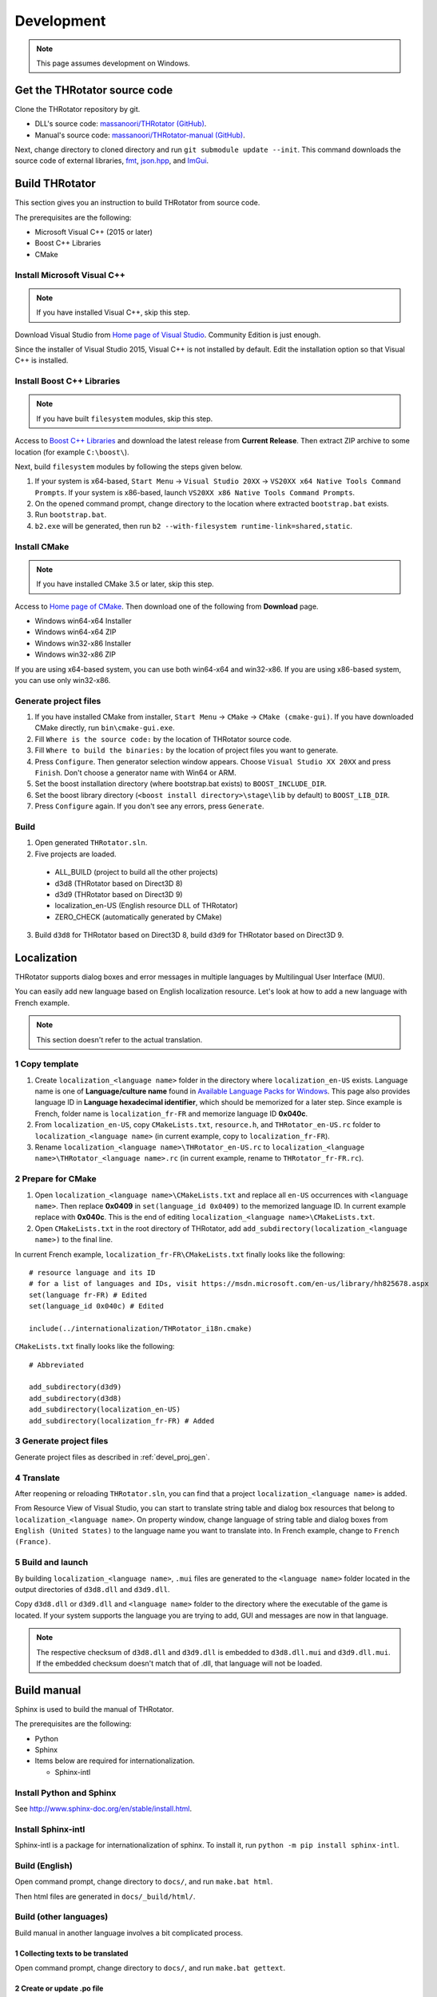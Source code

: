 ﻿====================
Development
====================

.. note:: This page assumes development on Windows.


Get the THRotator source code
==================================

Clone the THRotator repository by git.

* DLL's source code: `massanoori/THRotator (GitHub) <https://github.com/massanoori/THRotator>`_.
* Manual's source code: `massanoori/THRotator-manual (GitHub) <https://github.com/massanoori/THRotator-manual>`_.

Next, change directory to cloned directory and run ``git submodule update --init``.
This command downloads the source code of external libraries, `fmt <https://github.com/fmtlib/fmt>`_,
`json.hpp <https://github.com/nlohmann/json>`_, and `ImGui <https://github.com/ocornut/imgui>`_.


Build THRotator
====================

This section gives you an instruction to build THRotator from source code.

The prerequisites are the following:

* Microsoft Visual C++ (2015 or later)
* Boost C++ Libraries
* CMake

Install Microsoft Visual C++
-----------------------------------------

.. note:: If you have installed Visual C++, skip this step.

Download Visual Studio from `Home page of Visual Studio <https://www.visualstudio.com/>`_.
Community Edition is just enough.

Since the installer of Visual Studio 2015, Visual C++ is not installed by default.
Edit the installation option so that Visual C++ is installed.

Install Boost C++ Libraries
-----------------------------------------

.. note:: If you have built ``filesystem`` modules, skip this step.

Access to `Boost C++ Libraries <http://www.boost.org/>`_ and download the latest release from **Current Release**.
Then extract ZIP archive to some location (for example ``C:\boost\``).

Next, build ``filesystem`` modules by following the steps given below.

1. If your system is x64-based, ``Start Menu`` → ``Visual Studio 20XX`` → ``VS20XX x64 Native Tools Command Prompts``.
   If your system is x86-based, launch ``VS20XX x86 Native Tools Command Prompts``.
2. On the opened command prompt, change directory to the location where extracted ``bootstrap.bat`` exists.
3. Run ``bootstrap.bat``.
4. ``b2.exe`` will be generated, then run ``b2 --with-filesystem runtime-link=shared,static``.

Install CMake
------------------------

.. note:: If you have installed CMake 3.5 or later, skip this step.

Access to `Home page of CMake <https://cmake.org/>`_. Then download one of the following from **Download** page.

* Windows win64-x64 Installer
* Windows win64-x64 ZIP
* Windows win32-x86 Installer
* Windows win32-x86 ZIP

If you are using x64-based system, you can use both win64-x64 and win32-x86.
If you are using x86-based system, you can use only win32-x86.

.. _devel_proj_gen:


Generate project files
---------------------------

1. If you have installed CMake from installer, ``Start Menu`` → ``CMake`` → ``CMake (cmake-gui)``.
   If you have downloaded CMake directly, run ``bin\cmake-gui.exe``.
2. Fill ``Where is the source code:`` by the location of THRotator source code.
3. Fill ``Where to build the binaries:`` by the location of project files you want to generate.
4. Press ``Configure``. Then generator selection window appears. Choose ``Visual Studio XX 20XX`` and press ``Finish``.
   Don't choose a generator name with Win64 or ARM.
5. Set the boost installation directory (where bootstrap.bat exists) to ``BOOST_INCLUDE_DIR``.
6. Set the boost library directory (``<boost install directory>\stage\lib`` by default) to ``BOOST_LIB_DIR``.
7. Press ``Configure`` again. If you don't see any errors, press ``Generate``.


Build
---------------------------------

1. Open generated ``THRotator.sln``.
2. Five projects are loaded.
 
  * ALL_BUILD (project to build all the other projects)
  * d3d8 (THRotator based on Direct3D 8)
  * d3d9 (THRotator based on Direct3D 9)
  * localization_en-US (English resource DLL of THRotator)
  * ZERO_CHECK (automatically generated by CMake)

3. Build ``d3d8`` for THRotator based on Direct3D 8, build ``d3d9`` for THRotator based on Direct3D 9.


Localization
=============

THRotator supports dialog boxes and error messages in multiple languages by
Multilingual User Interface (MUI).

You can easily add new language based on English localization resource.
Let's look at how to add a new language with French example.

.. note:: This section doesn't refer to the actual translation.

1 Copy template
-----------------------------

1. Create ``localization_<language name>`` folder in the directory where ``localization_en-US`` exists.
   Language name is one of **Language/culture name** found in `Available Language Packs for Windows <https://technet.microsoft.com/en-us/library/hh825678.aspx>`_.
   This page also provides language ID in **Language hexadecimal identifier**, which should be memorized for a later step.
   Since example is French, folder name is ``localization_fr-FR`` and memorize language ID **0x040c**.
2. From ``localization_en-US``, copy ``CMakeLists.txt``, ``resource.h``, and ``THRotator_en-US.rc`` folder to ``localization_<language name>``
   (in current example, copy to ``localization_fr-FR``).
3. Rename ``localization_<language name>\THRotator_en-US.rc`` to ``localization_<language name>\THRotator_<language name>.rc``
   (in current example, rename to ``THRotator_fr-FR.rc``).


2 Prepare for CMake
--------------------------

1. Open ``localization_<language name>\CMakeLists.txt`` and replace all ``en-US`` occurrences with ``<language name>``.
   Then replace **0x0409** in ``set(language_id 0x0409)`` to the memorized language ID.
   In current example replace with **0x040c**.
   This is the end of editing ``localization_<language name>\CMakeLists.txt``.
2. Open ``CMakeLists.txt`` in the root directory of THRotator,
   add ``add_subdirectory(localization_<language name>)`` to the final line.

In current French example, ``localization_fr-FR\CMakeLists.txt`` finally looks like the following: ::

    # resource language and its ID
    # for a list of languages and IDs, visit https://msdn.microsoft.com/en-us/library/hh825678.aspx
    set(language fr-FR) # Edited
    set(language_id 0x040c) # Edited

    include(../internationalization/THRotator_i18n.cmake)
	
``CMakeLists.txt`` finally looks like the following: ::

    # Abbreviated
	
    add_subdirectory(d3d9)
    add_subdirectory(d3d8)
    add_subdirectory(localization_en-US)
    add_subdirectory(localization_fr-FR) # Added
	
3 Generate project files
----------------------------------

Generate project files as described in :ref:`devel_proj_gen`.

4 Translate
-----------------

After reopening or reloading ``THRotator.sln``,
you can find that a project ``localization_<language name>`` is added.

From Resource View of Visual Studio, you can start to translate string table and dialog box resources that belong to ``localization_<language name>``.
On property window, change language of string table and dialog boxes from ``English (United States)`` to the language name you want to translate into.
In French example, change to ``French (France)``.

5 Build and launch
-------------------

By building ``localization_<language name>``, ``.mui`` files are generated to the ``<language name>`` folder located in the output directories of ``d3d8.dll`` and ``d3d9.dll``.

Copy ``d3d8.dll`` or ``d3d9.dll`` and ``<language name>`` folder to the directory where the executable of the game is located.
If your system supports the language you are trying to add, GUI and messages are now in that language.


.. note::

   The respective checksum of ``d3d8.dll`` and ``d3d9.dll`` is embedded to ``d3d8.dll.mui`` and ``d3d9.dll.mui``.
   If the embedded checksum doesn't match that of .dll, that language will not be loaded.


Build manual
====================

Sphinx is used to build the manual of THRotator.

The prerequisites are the following:

* Python
* Sphinx
* Items below are required for internationalization.

  * Sphinx-intl

Install Python and Sphinx
--------------------------

See `<http://www.sphinx-doc.org/en/stable/install.html>`_.

Install Sphinx-intl
-------------------

Sphinx-intl is a package for internationalization of sphinx.
To install it, run ``python -m pip install sphinx-intl``.


Build (English)
---------------

Open command prompt, change directory to ``docs/``, and run ``make.bat html``.

Then html files are generated in ``docs/_build/html/``.

Build (other languages)
-----------------------

Build manual in another language involves a bit complicated process.

1 Collecting texts to be translated
^^^^^^^^^^^^^^^^^^^^^^^^^^^^^^^^^^^

Open command prompt, change directory to ``docs/``, and run ``make.bat gettext``.


2 Create or update .po file
^^^^^^^^^^^^^^^^^^^^^^^^^^^

Run ``sphinx-intl.exe update -p .\_build\gettext -l <language>`` to create or update .po files
that will be located in ``doc/locale/<language>/LC_MESSAGES/``.

``<language>`` is one of strings listed in `Sphinx Documentation <http://www.sphinx-doc.org/en/stable/config.html#confval-language>`_.

.po file contains pairs of original English text and translated text.

.. note:: sphinx-intl.exe is located in ``<Python installation>/Scripts/``


3 Edit .po file
^^^^^^^^^^^^^^^

Add your translation to generated or updated .po file.

Single line translation example for Japanese: ::

    msgid "THRotator User's Manual"
    msgstr "THRotator ユーザーマニュアル"
	
Multi line translation example: ::

    msgid ""
    "If you would like to build the manual in a specific language,"
    "run ``docs-source/<language>/make.bat html``."
    msgstr ""
    "特定の言語に対してマニュアルをビルドしたいときは、"
    "``docs-source/<言語>/make.bat html`` を実行してください。"


4 Build
^^^^^^^

Before actual build, run ``set SPHINXOPTS=-D language=<language>``
to specify the final language of manual.

Then run ``make.bat html``. Html files will be generated in ``docs/_build/html/``.


Continuous integration
======================

THRotator owns two continuous integration (CI) projects on `AppVeyor <https://www.appveyor.com/>`_.


THRotator
---------

https://ci.appveyor.com/project/massanoori/throtator

Simple build and packaging project.

This project builds ``INSTALL.vcxproj`` generated by CMake.
Files copied by building ``INSTALL.vcxproj`` will be treated as an artifact of the project.


THRotator-cov
-------------

https://ci.appveyor.com/project/massanoori/throtator-n7skl

This project builds ``cov-int`` tarball required by `Coverity Scan <https://scan.coverity.com/>`_
to launch static analysis.
The built ``cov-int`` directory is treated as an artifact of the project.

The project of Coverity Scan can be found `here <https://scan.coverity.com/projects/massanoori-throtator>`_.
If you are permitted to submit a build, you can launch a static analysis by following steps:

* Visit `Submit a Project Build via URL <https://scan.coverity.com/projects/massanoori-throtator/builds/new?tab=url>`_.
* Fill ``File URL`` by
  ``https://ci.appveyor.com/api/projects/massanoori/throtator-n7skl/artifacts/build%2Fcov-int.zip``.
* Click ``Upload URL for analysis``.

.. note:: You can also upload ``cov-int.zip`` downloaded from AppVeyor to Coverity Scan.
          But it can take several minutes or hours to upload a file depending on your internet connection.


Incrementing version
====================

The version format of THRotator adheres to `Semantic Versioning 2.0 <http://semver.org/>`_.

Major version is incremented when:

* You have made huge design changes that affect user interactions.
* New data format is incompatible with older versions.
* You have made other revolutionary changes.


Minor version is incremented when:

* You have added new relatively big features or improvements.
* New data format is upgradable from, but irreversible to, older versions.


Patch version is incremented when:

* You have fixed small but important issues that should be released as soon as possible.
* You have added new relatively small features or improvements.
* Changes above don't break forward- and backward-compatibility of data format.